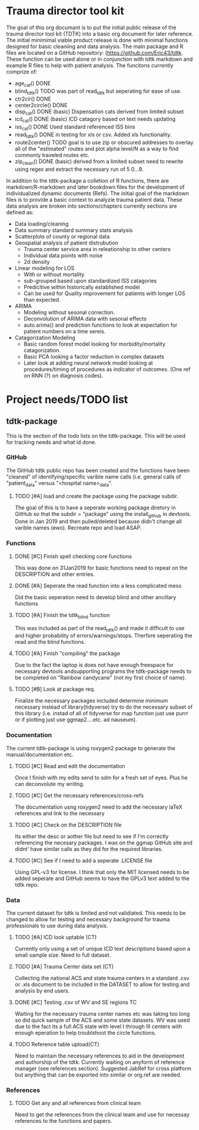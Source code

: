 * Trauma director tool kit 

The goal of this org documant is to put the initial public release of
the trauma director tool kit (TDTK) into a basic org document for
later reference. The initial minimimal viable product release is done
with minimal functions designed for basic cleaniing and data
analysis. The main package and R files are located on a GitHub
repository:  (https://github.com/Eric43/tdtk.  These function can be
used alone or in conjunction with tdtk markdown and example R files to
help with patient analysis.  The funcitons currently comprize of:


-  age_cat() DONE
-  blind_tdtk() TODO was part of read_tdtk but seperating for ease of
   use.
-  ctr2cir() DONE
-  center2circle() DONE
-  disp_cat() DONE (basic) Dispensation cats derived from limited subset
- icd_cat() DONE (basic) ICD catagory based on text needs updating 
- iss_cat() DONE Used standard referenced ISS bins
- read_tdtk() DONE in testing for xls or csv.  Added xls
   functionality.
- route2center() TODO goal is to use zip or obscured addresses to
  overlay all of the "estimated" routes and plot alpha level/N as a
  way to find commonly traveled routes etc.
- zip_clean() DONE (basic) derived from a limited subset need to
  rewrite using regex and extract the necessary run of 5 0...9.



In addition to the tdtk-package a colletion of R functions, there are
markdown/R-markdown and later bookdown files for the development of
individualized dynamic documents (Refs).  The initial goal of the
markdown files is to provide a basic context to analyzie trauma
patient data.  These data analysis are broken into sections/chapters
currently sections are defined as:

- Data loading/cleaning
- Data summary standard summary stats analysis
- Scatterplots of county or regional data
- Geospatial analysis of patient distrubution
  + Trauma center service area in releationship to other centers
  + Individual data points with noise 
  + 2d density 

- Linear modeling for LOS 
  + With or without mortality
  + sub-grouped based upon standardized ISS catagories
  + Predicitive within historically established model
  + Can be used for Quality improvement for patients with longer LOS
    than expected.

- ARIMA
  + Modeling without sesonal correction.
  + Deconvolution of ARIMA data with sesonal effects
  + auto.arima() and prediction functions to look at expectation for
    patient numbers on a time sereis.

- Catagorization Modeling
  + Basic random forest model looking for morbidity/mortality
    catagorization.
  + Basic PCA looking a factor reduction in complex datasets
  + Later look at adding neural network model looking at
    procedures/timing of procedures as indicator of outcomes. (One ref
    on RNN (?) on diagnosis codes).

* Project needs/TODO list

** tdtk-package

This is the section of the todo lists on the tdtk-package.  This will
be used for tracking needs and what id done.

*** GitHub
    The GitHub tdtk public repo has been created and the functions have
    been "cleaned" of identifying/specific varible name calls
    (i.e. general calls of "patient_data" versus "<hospital name>_data".

**** TODO [#A] load and create the package using the package subdir.
     The goal of this is to have a seperate working package diretory
     in GitHub so that the subdir = "package" using the install_github
     in devtools. Done in Jan 2019 and then pulled/deleted because
     didn't change all varible names (ewo).  Recreate repo and load ASAP.

*** Functions

**** DONE [#C] Finish spell checking core functions
     This was done on 31Jan2019 for basic functions need to repeat on
     the DESCRIPTION and other entries.

**** DONE [#A] Seperate the read function into a less complicated mess
     Did the basic seperation need to develop blind and other
     ancillary functions

**** TODO [#A] Finish the tdtk_blind function
     This was included as part of the read_tdtk() and made it
     difficult to use and higher probability of
     errors/warnings/stops.  Therfore seperating the read and the
     blind functions. 
 
**** TODO [#A] Finish "compiling" the package 
     Due to the fact the laptop is does not have enough freespace for
     necessary devtools andsupporting programs the tdtk-package needs
     to be completed on "Rainbow candycane" (not my first choice of
     name).

**** TODO [#B] Look at package req.
     Finalize the necessary packages included determine minimum
     necessary instead of library(tidyverse) try to do the necessary
     subset of this library (i.e. instad of all of tidyverse for map
     function just use purrr or if plotting just use ggmap2....etc. ad
     nauseum).

*** Documentation
    The current tdtk-package is using roxygen2 package to generate the
    manual/documentation etc. 

**** TODO [#C] Read and edit the documentation
     Once I finish with my edits send to sdm for a fresh set of eyes.
     Plus he can deconvolute my wriitng.

**** TODO [#C] Get the necessary references/cross-refs
     The documentation usng roxygen2 need to add the necessary laTeX
     references and link to the necessary 

**** TODO [#C] Check on the DESCRIPTION file
     Its either the desc or aother file but need to see if I'm
     correctly referencing the necesary packages.  I was on the ggmap
     GitHub site and didnt' have similar calls as they did for the
     required libraries. 

**** TODO [#C] See if I need to add a seperate .LICENSE file  
     Using GPL-v3 for license.  I think that only the MIT licensed
     needs to be added seperate and GitHub seems to have the GPLv3
     text added to the tdtk repo.

*** Data
    The current dataset for tdtk is limited and not validiated.  This
    needs to be changed to allow for testing and necessary background
    for trauma professionals to use during data analysis.

**** TODO [#A] ICD look uptable (CT)
     Currently only using a set of unique ICD text descriptions based
     upon a small sample size.  Need to full dataset.

**** TODO [#A] Trauma Center data set (CT)
     Collecting the national ACS and state trauma centers in a
     standard .csv or .xls document to be included in the DATASET to
     allow for testing and analysis by end users.

**** DONE [#C] Testing .csv of WV and SE regions TC
     Waiting for the necessary trauma center names etc was taking too
     long so did quick sample of the ACS and some state datasets. WV
     was used due to the fact its a full ACS state with level I
     through III centers with enough eperation to help troublshoot the
     circle functions.

**** TODO Reference table upload(CT) 
     Need to maintain the necessary references to aid in the
     development and authorship of the tdtk.  Currently waiting on
     anyform of reference manager (see references section).  Suggested
     JabRef for cross platform but anything that can be exported into
     similar or org.ref are needed.



*** References

    
**** TODO Get any and all references from clinical team
     Need to get the references from the clinical team and use for
     necessay references to the functions and papers.
    



